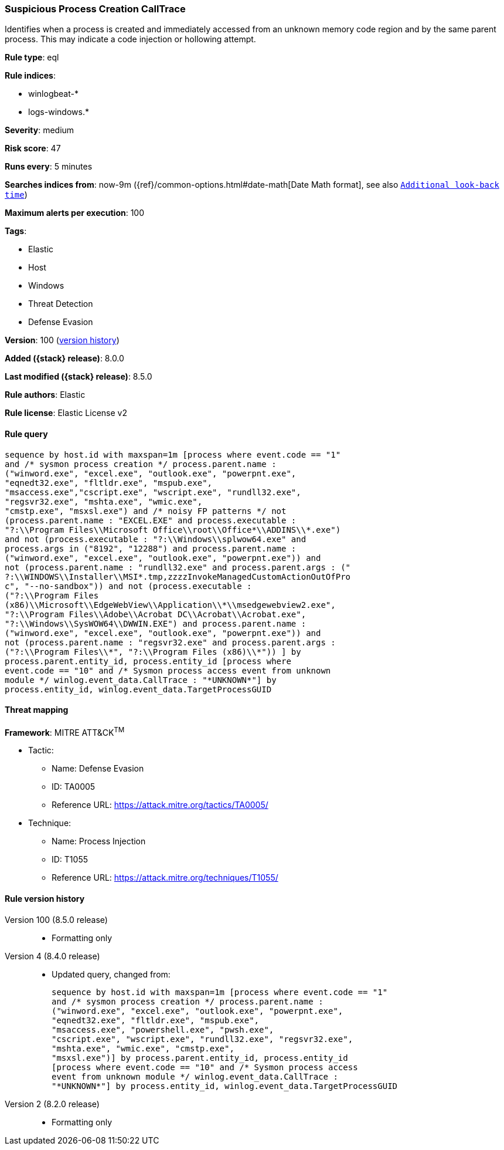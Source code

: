 [[suspicious-process-creation-calltrace]]
=== Suspicious Process Creation CallTrace

Identifies when a process is created and immediately accessed from an unknown memory code region and by the same parent process. This may indicate a code injection or hollowing attempt.

*Rule type*: eql

*Rule indices*:

* winlogbeat-*
* logs-windows.*

*Severity*: medium

*Risk score*: 47

*Runs every*: 5 minutes

*Searches indices from*: now-9m ({ref}/common-options.html#date-math[Date Math format], see also <<rule-schedule, `Additional look-back time`>>)

*Maximum alerts per execution*: 100

*Tags*:

* Elastic
* Host
* Windows
* Threat Detection
* Defense Evasion

*Version*: 100 (<<suspicious-process-creation-calltrace-history, version history>>)

*Added ({stack} release)*: 8.0.0

*Last modified ({stack} release)*: 8.5.0

*Rule authors*: Elastic

*Rule license*: Elastic License v2

==== Rule query


[source,js]
----------------------------------
sequence by host.id with maxspan=1m [process where event.code == "1"
and /* sysmon process creation */ process.parent.name :
("winword.exe", "excel.exe", "outlook.exe", "powerpnt.exe",
"eqnedt32.exe", "fltldr.exe", "mspub.exe",
"msaccess.exe","cscript.exe", "wscript.exe", "rundll32.exe",
"regsvr32.exe", "mshta.exe", "wmic.exe",
"cmstp.exe", "msxsl.exe") and /* noisy FP patterns */ not
(process.parent.name : "EXCEL.EXE" and process.executable :
"?:\\Program Files\\Microsoft Office\\root\\Office*\\ADDINS\\*.exe")
and not (process.executable : "?:\\Windows\\splwow64.exe" and
process.args in ("8192", "12288") and process.parent.name :
("winword.exe", "excel.exe", "outlook.exe", "powerpnt.exe")) and
not (process.parent.name : "rundll32.exe" and process.parent.args : ("
?:\\WINDOWS\\Installer\\MSI*.tmp,zzzzInvokeManagedCustomActionOutOfPro
c", "--no-sandbox")) and not (process.executable :
("?:\\Program Files
(x86)\\Microsoft\\EdgeWebView\\Application\\*\\msedgewebview2.exe",
"?:\\Program Files\\Adobe\\Acrobat DC\\Acrobat\\Acrobat.exe",
"?:\\Windows\\SysWOW64\\DWWIN.EXE") and process.parent.name :
("winword.exe", "excel.exe", "outlook.exe", "powerpnt.exe")) and
not (process.parent.name : "regsvr32.exe" and process.parent.args :
("?:\\Program Files\\*", "?:\\Program Files (x86)\\*")) ] by
process.parent.entity_id, process.entity_id [process where
event.code == "10" and /* Sysmon process access event from unknown
module */ winlog.event_data.CallTrace : "*UNKNOWN*"] by
process.entity_id, winlog.event_data.TargetProcessGUID
----------------------------------

==== Threat mapping

*Framework*: MITRE ATT&CK^TM^

* Tactic:
** Name: Defense Evasion
** ID: TA0005
** Reference URL: https://attack.mitre.org/tactics/TA0005/
* Technique:
** Name: Process Injection
** ID: T1055
** Reference URL: https://attack.mitre.org/techniques/T1055/

[[suspicious-process-creation-calltrace-history]]
==== Rule version history

Version 100 (8.5.0 release)::
* Formatting only

Version 4 (8.4.0 release)::
* Updated query, changed from:
+
[source, js]
----------------------------------
sequence by host.id with maxspan=1m [process where event.code == "1"
and /* sysmon process creation */ process.parent.name :
("winword.exe", "excel.exe", "outlook.exe", "powerpnt.exe",
"eqnedt32.exe", "fltldr.exe", "mspub.exe",
"msaccess.exe", "powershell.exe", "pwsh.exe",
"cscript.exe", "wscript.exe", "rundll32.exe", "regsvr32.exe",
"mshta.exe", "wmic.exe", "cmstp.exe",
"msxsl.exe")] by process.parent.entity_id, process.entity_id
[process where event.code == "10" and /* Sysmon process access
event from unknown module */ winlog.event_data.CallTrace :
"*UNKNOWN*"] by process.entity_id, winlog.event_data.TargetProcessGUID
----------------------------------

Version 2 (8.2.0 release)::
* Formatting only

